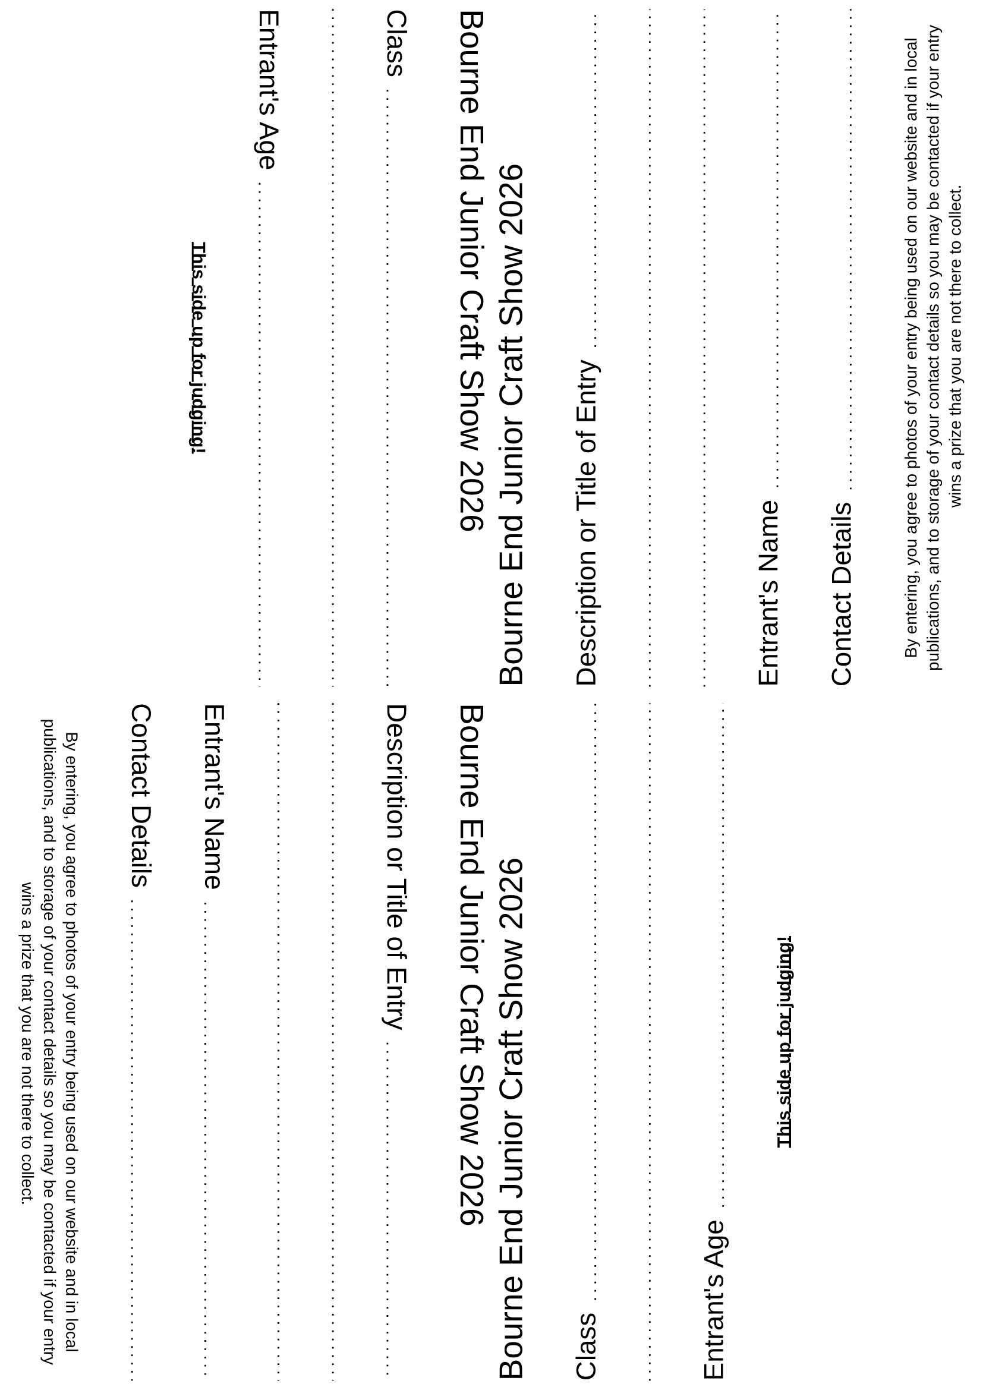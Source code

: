 #set page(margin: (
  rest: 0.5em,
))

#set text(font: "Liberation Sans")

#let header = [
  #let year = datetime.today().year()
  #text(size: 1.8em)[Bourne End Junior Craft Show #year] \
]

#let dottedLineFillWidth = [
  #set line(length: 100%)
  #line(stroke: (paint: black, thickness: 1pt, dash: "loosely-dotted"))
]

#let gridRequestedData(title) = [
  #grid(
    columns: (auto, 1fr),
    column-gutter: 0.7em,
    align: horizon,
    text(size: 1.5em)[
      #title
    ],
    align(bottom, [
      #dottedLineFillWidth
    ])
  )
]

#let judgesSideStack = align(left, stack(
  dir: ttb,
  spacing: 3em,
  header,
  gridRequestedData("Class"),
  dottedLineFillWidth,
  gridRequestedData("Entrant's Age"),

  align(center, text(weight: "bold")[
    #underline[This side up for judging!]
  ])
))

#let contactSide = align(left, stack(
  dir: ttb,
  spacing: 3em,
  header,
  gridRequestedData("Description or Title of Entry"),
  dottedLineFillWidth,
  dottedLineFillWidth,
  gridRequestedData("Entrant's Name"),
  gridRequestedData("Contact Details"),

  align(center, text(size: 10pt)[
    By entering, you agree to photos of your entry being used on our website
    and in local publications, and to storage of your contact details so you may be contacted
    if your entry wins a prize that you are not there to collect.
  ])
))

#let pageQuadrants = [
  #grid(
    columns: (1fr, 1fr),
    rows: (1fr, 1fr),
    row-gutter: 10pt,
    column-gutter: 10pt,
    align(right, rotate(90deg, reflow: true)[#judgesSideStack]), // top left
    align(left, rotate(270deg, reflow: true)[#contactSide]), // top right
    align(right, rotate(90deg, reflow: true)[#contactSide]), // bottom left
    align(left, rotate(270deg, reflow: true)[#judgesSideStack]), // bottom right
  )
]

#pageQuadrants
